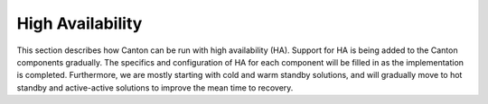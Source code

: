 ..
     Copyright (c) 2023 Digital Asset (Switzerland) GmbH and/or its affiliates
..
    
..
     Proprietary code. All rights reserved.

.. _ha_arch:

High Availability
=================

This section describes how Canton can be run with high availability (HA).
Support for HA is being added to the Canton components gradually. The specifics
and configuration of HA for each component will be filled in as the
implementation is completed. Furthermore, we are mostly starting with cold and
warm standby solutions, and will gradually move to hot standby and active-active
solutions to improve the mean time to recovery.
